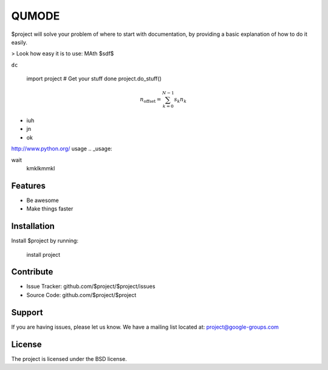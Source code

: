 QUMODE
========

$project will solve your problem of where to start with documentation,
by providing a basic explanation of how to do it easily.

> Look how easy it is to use:
MAth  $sdf$

``dc``

    import project
    # Get your stuff done
    project.do_stuff()


.. math:
   \frac{we}{v}

.. math::

    n_{\mathrm{offset}} = \sum_{k=0}^{N-1} s_k n_k

    
- iuh
- jn
- ok

`<http://www.python.org/>`_
usage
.. _usage:

wait
   kmklkmmkl

.. code-block:: html
    :linenos:

    <h1>code block example</h1>   
.. _Python: http://www.python.org/ 

.. glossary::
     apical
        at the top of the plant.


Features
--------

- Be awesome
- Make things faster

Installation
------------

Install $project by running:

    install project

Contribute
----------

- Issue Tracker: github.com/$project/$project/issues
- Source Code: github.com/$project/$project

Support
-------

If you are having issues, please let us know.
We have a mailing list located at: project@google-groups.com

License
-------

The project is licensed under the BSD license.
